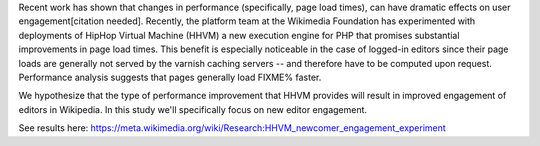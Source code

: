 Recent work has shown that changes in performance (specifically, page load times), can have dramatic effects on user engagement[citation needed]. Recently, the platform team at the Wikimedia Foundation has experimented with deployments of HipHop Virtual Machine (HHVM) a new execution engine for PHP that promises substantial improvements in page load times. This benefit is especially noticeable in the case of logged-in editors since their page loads are generally not served by the varnish caching servers -- and therefore have to be computed upon request. Performance analysis suggests that pages generally load FIXME% faster.

We hypothesize that the type of performance improvement that HHVM provides will result in improved engagement of editors in Wikipedia. In this study we'll specifically focus on new editor engagement.

See results here: https://meta.wikimedia.org/wiki/Research:HHVM_newcomer_engagement_experiment
